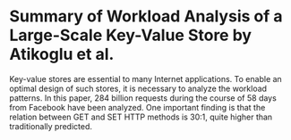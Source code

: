 * Summary of Workload Analysis of a Large-Scale Key-Value Store by Atikoglu et al.

   Key-value stores are essential to many Internet applications. To enable an optimal design of such stores, it is necessary to analyze the workload patterns. In this paper, 284 billion requests during the course of 58 days from Facebook have been analyzed. One important finding is that the relation between GET and SET HTTP methods is 30:1, quite higher than traditionally predicted.
